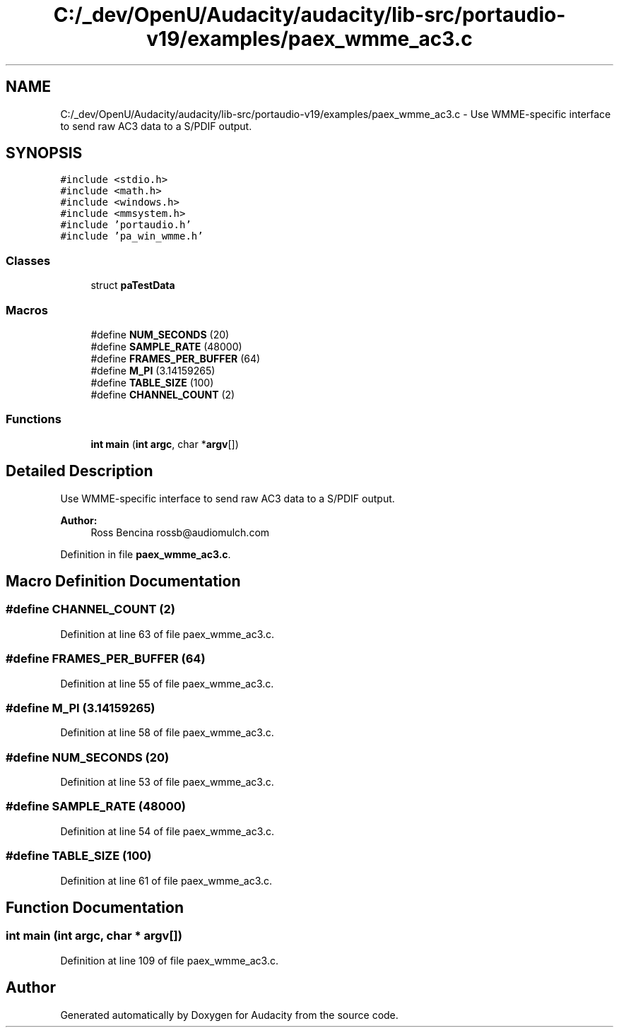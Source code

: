 .TH "C:/_dev/OpenU/Audacity/audacity/lib-src/portaudio-v19/examples/paex_wmme_ac3.c" 3 "Thu Apr 28 2016" "Audacity" \" -*- nroff -*-
.ad l
.nh
.SH NAME
C:/_dev/OpenU/Audacity/audacity/lib-src/portaudio-v19/examples/paex_wmme_ac3.c \- Use WMME-specific interface to send raw AC3 data to a S/PDIF output\&.  

.SH SYNOPSIS
.br
.PP
\fC#include <stdio\&.h>\fP
.br
\fC#include <math\&.h>\fP
.br
\fC#include <windows\&.h>\fP
.br
\fC#include <mmsystem\&.h>\fP
.br
\fC#include 'portaudio\&.h'\fP
.br
\fC#include 'pa_win_wmme\&.h'\fP
.br

.SS "Classes"

.in +1c
.ti -1c
.RI "struct \fBpaTestData\fP"
.br
.in -1c
.SS "Macros"

.in +1c
.ti -1c
.RI "#define \fBNUM_SECONDS\fP   (20)"
.br
.ti -1c
.RI "#define \fBSAMPLE_RATE\fP   (48000)"
.br
.ti -1c
.RI "#define \fBFRAMES_PER_BUFFER\fP   (64)"
.br
.ti -1c
.RI "#define \fBM_PI\fP   (3\&.14159265)"
.br
.ti -1c
.RI "#define \fBTABLE_SIZE\fP   (100)"
.br
.ti -1c
.RI "#define \fBCHANNEL_COUNT\fP   (2)"
.br
.in -1c
.SS "Functions"

.in +1c
.ti -1c
.RI "\fBint\fP \fBmain\fP (\fBint\fP \fBargc\fP, char *\fBargv\fP[])"
.br
.in -1c
.SH "Detailed Description"
.PP 
Use WMME-specific interface to send raw AC3 data to a S/PDIF output\&. 


.PP
\fBAuthor:\fP
.RS 4
Ross Bencina rossb@audiomulch.com 
.RE
.PP

.PP
Definition in file \fBpaex_wmme_ac3\&.c\fP\&.
.SH "Macro Definition Documentation"
.PP 
.SS "#define CHANNEL_COUNT   (2)"

.PP
Definition at line 63 of file paex_wmme_ac3\&.c\&.
.SS "#define FRAMES_PER_BUFFER   (64)"

.PP
Definition at line 55 of file paex_wmme_ac3\&.c\&.
.SS "#define M_PI   (3\&.14159265)"

.PP
Definition at line 58 of file paex_wmme_ac3\&.c\&.
.SS "#define NUM_SECONDS   (20)"

.PP
Definition at line 53 of file paex_wmme_ac3\&.c\&.
.SS "#define SAMPLE_RATE   (48000)"

.PP
Definition at line 54 of file paex_wmme_ac3\&.c\&.
.SS "#define TABLE_SIZE   (100)"

.PP
Definition at line 61 of file paex_wmme_ac3\&.c\&.
.SH "Function Documentation"
.PP 
.SS "\fBint\fP main (\fBint\fP argc, char * argv[])"

.PP
Definition at line 109 of file paex_wmme_ac3\&.c\&.
.SH "Author"
.PP 
Generated automatically by Doxygen for Audacity from the source code\&.
